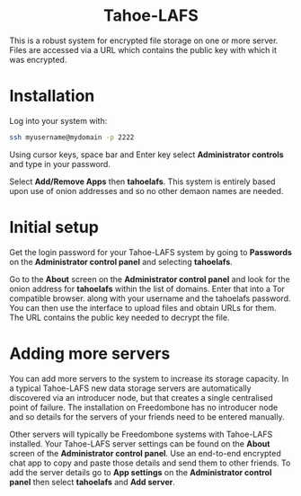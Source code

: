 #+TITLE:
#+AUTHOR: Bob Mottram
#+EMAIL: bob@freedombone.net
#+KEYWORDS: freedombone, Tahoe-LAFS
#+DESCRIPTION: How to use Tahoe-LAFS
#+OPTIONS: ^:nil toc:nil
#+HTML_HEAD: <link rel="stylesheet" type="text/css" href="freedombone.css" />

#+BEGIN_CENTER
[[file:images/logo.png]]
#+END_CENTER

#+BEGIN_EXPORT html
<center>
<h1>Tahoe-LAFS</h1>
</center>
#+END_EXPORT

This is a robust system for encrypted file storage on one or more server. Files are accessed via a URL which contains the public key with which it was encrypted.

* Installation
Log into your system with:

#+begin_src bash
ssh myusername@mydomain -p 2222
#+end_src

Using cursor keys, space bar and Enter key select *Administrator controls* and type in your password.

Select *Add/Remove Apps* then *tahoelafs*. This system is entirely based upon use of onion addresses and so no other demaon names are needed.

* Initial setup
Get the login password for your Tahoe-LAFS system by going to *Passwords* on the *Administrator control panel* and selecting *tahoelafs*.

Go to the *About* screen on the *Administrator control panel* and look for the onion address for *tahoelafs* within the list of domains. Enter that into a Tor compatible browser. along with your username and the tahoelafs password. You can then use the interface to upload files and obtain URLs for them. The URL contains the public key needed to decrypt the file.

* Adding more servers
You can add more servers to the system to increase its storage capacity. In a typical Tahoe-LAFS new data storage servers are automatically discovered via an introducer node, but that creates a single centralised point of failure. The installation on Freedombone has no introducer node and so details for the servers of your friends need to be entered manually.

#+BEGIN_CENTER
[[file:images/controlpanel/control_panel_tahoelafs.jpg]]
#+END_CENTER

Other servers will typically be Freedombone systems with Tahoe-LAFS installed. Your Tahoe-LAFS server settings can be found on the *About* screen of the *Administrator control panel*. Use an end-to-end encrypted chat app to copy and paste those details and send them to other friends. To add the server details go to *App settings* on the *Administrator control panel* then select *tahoelafs* and *Add server*.
